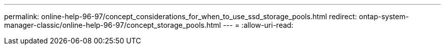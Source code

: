 ---
permalink: online-help-96-97/concept_considerations_for_when_to_use_ssd_storage_pools.html 
redirect: ontap-system-manager-classic/online-help-96-97/concept_storage_pools.html 
---
= 
:allow-uri-read: 


